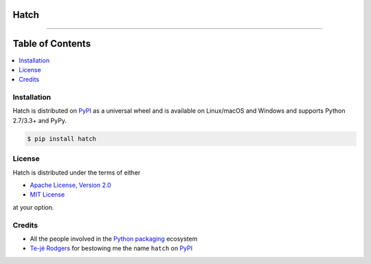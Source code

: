 Hatch
=====

.. image:: https://img.shields.io/pypi/v/hatch.svg?style=flat-square
    :target: https://pypi.org/project/hatch

.. image:: https://img.shields.io/travis/ofek/hatch.svg?branch=master&style=flat-square
    :target: https://travis-ci.org/ofek/hatch

.. image:: https://img.shields.io/codecov/c/github/ofek/hatch.svg?style=flat-square
    :target: https://codecov.io/gh/ofek/hatch

.. image:: https://img.shields.io/pypi/pyversions/hatch.svg?style=flat-square
    :target: https://pypi.org/project/hatch

.. image:: https://img.shields.io/badge/license-MIT-blue.svg?style=flat-square
    :target: https://en.wikipedia.org/wiki/MIT_License

-----

Table of Contents
=================

.. contents::
   :backlinks: top
   :local:

Installation
------------

Hatch is distributed on `PyPI`_ as a universal wheel and is available on
Linux/macOS and Windows and supports Python 2.7/3.3+ and PyPy.

.. code-block:: bash

    $ pip install hatch

License
-------

Hatch is distributed under the terms of either

- `Apache License, Version 2.0 <https://choosealicense.com/licenses/apache-2.0>`_
- `MIT License <https://choosealicense.com/licenses/mit>`_

at your option.

Credits
-------

- All the people involved in the `Python packaging <https://github.com/pypa>`_
  ecosystem
- `Te-jé Rodgers <https://github.com/te-je>`_ for bestowing me the name
  ``hatch`` on `PyPI`_

.. _PyPI: https://pypi.org
